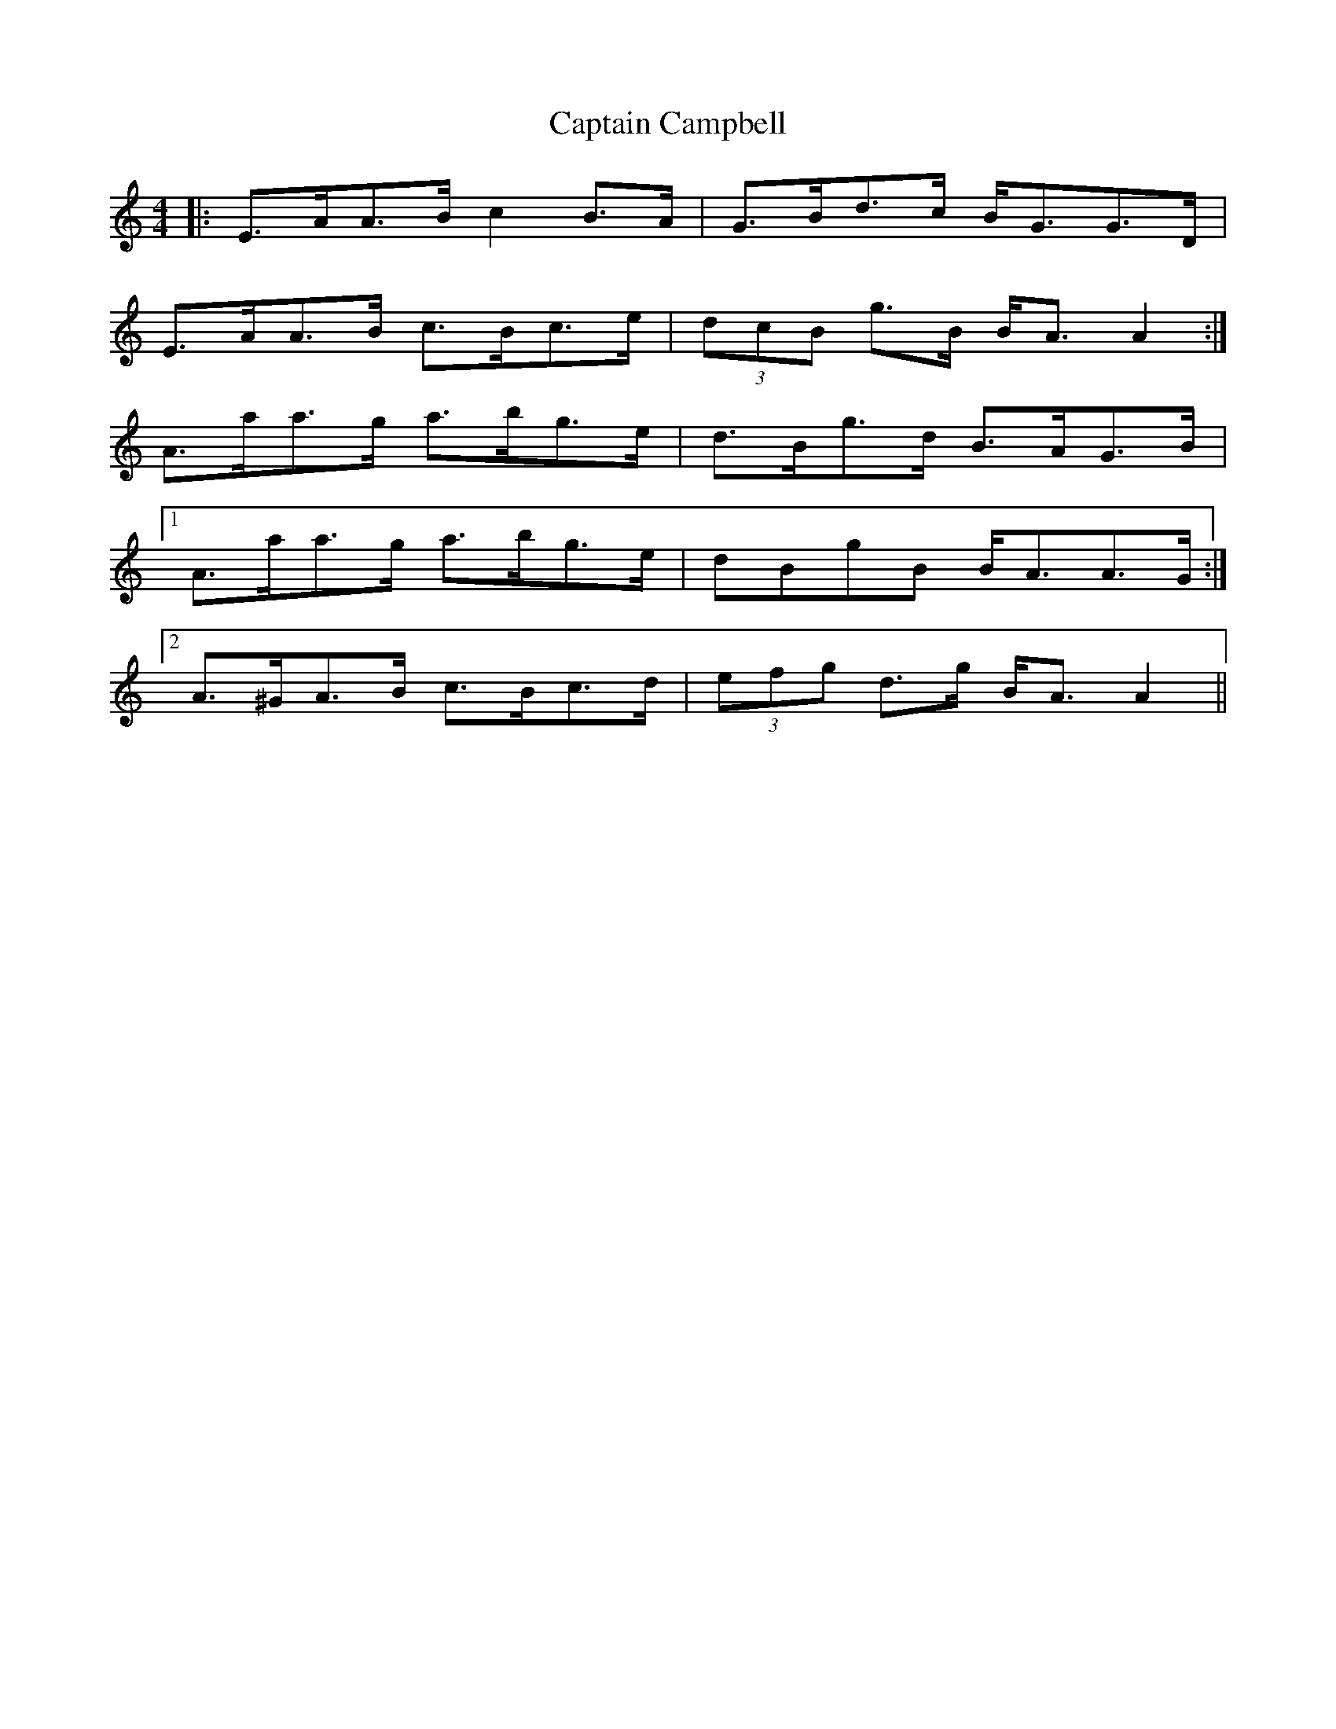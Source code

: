 X: 6090
T: Captain Campbell
R: strathspey
M: 4/4
K: Aminor
|:E>AA>B c2 B>A|G>Bd>c B<GG>D|
E>AA>B c>Bc>e|(3dcB g>B B<A A2:|
A>aa>g a>bg>e|d>Bg>d B>AG>B|
[1 A>aa>g a>bg>e|dBgB B<AA>G:|
[2 A>^GA>B c>Bc>d|(3efg d>g B<A A2||

